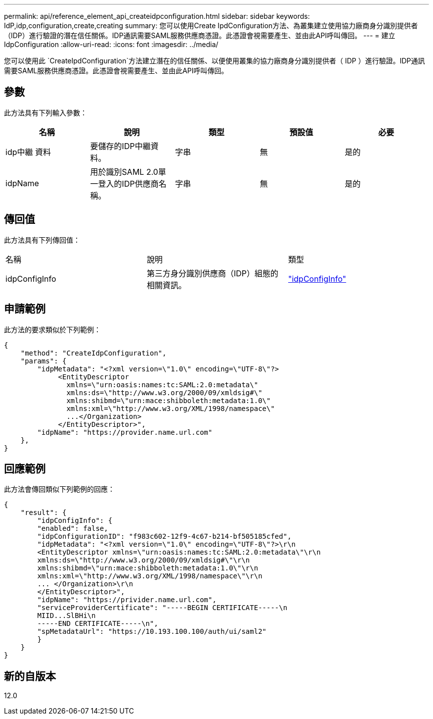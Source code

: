 ---
permalink: api/reference_element_api_createidpconfiguration.html 
sidebar: sidebar 
keywords: IdP,idp,configuration,create,creating 
summary: 您可以使用Create IpdConfiguration方法、為叢集建立使用協力廠商身分識別提供者（IDP）進行驗證的潛在信任關係。IDP通訊需要SAML服務供應商憑證。此憑證會視需要產生、並由此API呼叫傳回。 
---
= 建立IdpConfiguration
:allow-uri-read: 
:icons: font
:imagesdir: ../media/


[role="lead"]
您可以使用此 `CreateIpdConfiguration`方法建立潛在的信任關係、以便使用叢集的協力廠商身分識別提供者（ IDP ）進行驗證。IDP通訊需要SAML服務供應商憑證。此憑證會視需要產生、並由此API呼叫傳回。



== 參數

此方法具有下列輸入參數：

|===
| 名稱 | 說明 | 類型 | 預設值 | 必要 


 a| 
idp中繼 資料
 a| 
要儲存的IDP中繼資料。
 a| 
字串
 a| 
無
 a| 
是的



 a| 
idpName
 a| 
用於識別SAML 2.0單一登入的IDP供應商名稱。
 a| 
字串
 a| 
無
 a| 
是的

|===


== 傳回值

此方法具有下列傳回值：

|===


| 名稱 | 說明 | 類型 


 a| 
idpConfigInfo
 a| 
第三方身分識別供應商（IDP）組態的相關資訊。
 a| 
link:reference_element_api_idpconfiginfo.html["idpConfigInfo"]

|===


== 申請範例

此方法的要求類似於下列範例：

[listing]
----
{
    "method": "CreateIdpConfiguration",
    "params": {
        "idpMetadata": "<?xml version=\"1.0\" encoding=\"UTF-8\"?>
             <EntityDescriptor
               xmlns=\"urn:oasis:names:tc:SAML:2.0:metadata\"
               xmlns:ds=\"http://www.w3.org/2000/09/xmldsig#\"
               xmlns:shibmd=\"urn:mace:shibboleth:metadata:1.0\"
               xmlns:xml=\"http://www.w3.org/XML/1998/namespace\"
               ...</Organization>
             </EntityDescriptor>",
        "idpName": "https://provider.name.url.com"
    },
}
----


== 回應範例

此方法會傳回類似下列範例的回應：

[listing]
----
{
    "result": {
        "idpConfigInfo": {
        "enabled": false,
        "idpConfigurationID": "f983c602-12f9-4c67-b214-bf505185cfed",
        "idpMetadata": "<?xml version=\"1.0\" encoding=\"UTF-8\"?>\r\n
        <EntityDescriptor xmlns=\"urn:oasis:names:tc:SAML:2.0:metadata\"\r\n
        xmlns:ds=\"http://www.w3.org/2000/09/xmldsig#\"\r\n
        xmlns:shibmd=\"urn:mace:shibboleth:metadata:1.0\"\r\n
        xmlns:xml=\"http://www.w3.org/XML/1998/namespace\"\r\n
        ... </Organization>\r\n
        </EntityDescriptor>",
        "idpName": "https://privider.name.url.com",
        "serviceProviderCertificate": "-----BEGIN CERTIFICATE-----\n
        MIID...SlBHi\n
        -----END CERTIFICATE-----\n",
        "spMetadataUrl": "https://10.193.100.100/auth/ui/saml2"
        }
    }
}
----


== 新的自版本

12.0
